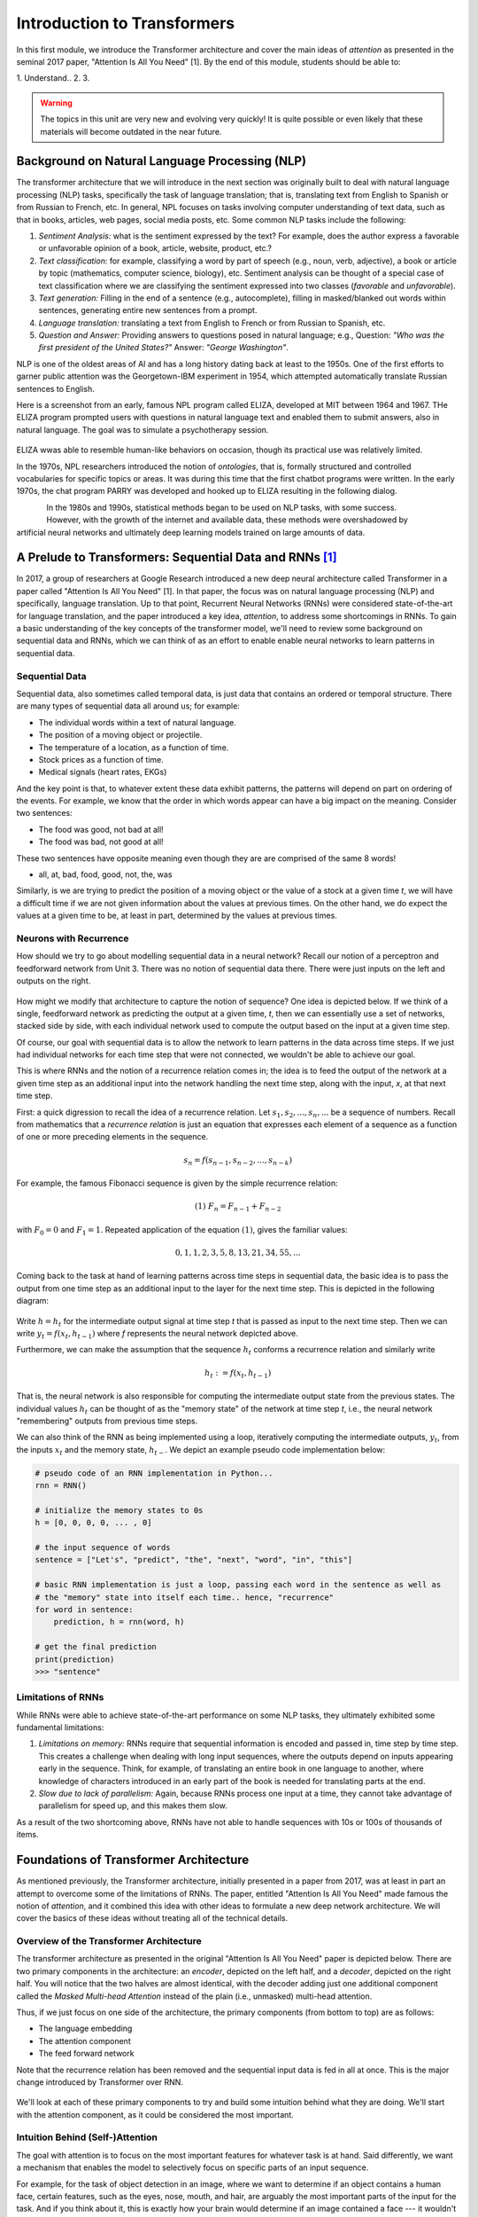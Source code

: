 Introduction to Transformers 
=============================

In this first module, we introduce the Transformer architecture and cover the main 
ideas of *attention* as presented in the seminal 2017 paper, "Attention Is All You Need" [1].
By the end of this module, students should be able to:

1. Understand..
2. 
3. 

.. warning:: 

    The topics in this unit are very new and evolving very quickly! It is quite possible 
    or even likely that these materials will become outdated in the near future.  

Background on Natural Language Processing (NLP)
----------------------------------------------
The transformer architecture that we will introduce in the next section was originally built to 
deal with natural language processing (NLP) tasks, specifically the task of language translation;
that is, translating text from English to Spanish or from Russian to French, etc. In general,
NPL focuses on tasks involving computer understanding of text data, such as that in books, 
articles, web pages, social media posts, etc. Some common NLP tasks include the following: 

1. *Sentiment Analysis:* what is the sentiment expressed by the text? For example, does the author 
   express a favorable or unfavorable opinion of a book, article, website, product, etc.? 
2. *Text classification:* for example, classifying a word by part of speech (e.g., noun, verb, adjective), 
   a book or article by topic (mathematics, computer science, biology), etc. 
   Sentiment analysis can be thought of a special case of text classification where we are classifying the 
   sentiment expressed into two classes (*favorable* and *unfavorable*). 
3. *Text generation:* Filling in the end of a sentence (e.g., autocomplete), filling in masked/blanked out 
   words within sentences, generating entire new sentences from a prompt. 
4. *Language translation:* translating a text from English to French or from Russian to Spanish, etc. 
5. *Question and Answer:* Providing answers to questions posed in natural language; e.g., Question: *"Who was the 
   first president of the United States?"* Answer: *"George Washington"*.

NLP is one of the oldest areas of AI and has a long history dating back at least to the 1950s. 
One of the first efforts to garner public attention was the Georgetown-IBM experiment in 1954, which 
attempted automatically translate Russian sentences to English.

.. There have been a number of instances in the past where bold claims did not come to fruition. For example,   
  the Georgetown-IBM experiment in 1954 involved work and a demonstration to automatically translate 
  Russian sentences to English. The scientists claimed at that time that automatic language translation 
  would be solved by machines within 3 to 5 years. 

Here is a screenshot from an early, famous NPL program called ELIZA, developed at MIT between 1964 and 
1967. THe ELIZA program prompted users with questions in natural language text and enabled them to 
submit answers, also in natural language. The goal was to simulate a psychotherapy session. 

.. figure:: ./images/ELIZA.png
    :width: 800px
    :align: center

ELIZA wwas able to resemble human-like behaviors on occasion, though its practical use was relatively 
limited.

In the 1970s, NPL researchers introduced the notion of *ontologies*, that is, formally structured and 
controlled vocabularies for specific topics or areas. It was during this time that the first chatbot 
programs were written. In the early 1970s, the chat program PARRY was developed and hooked up to 
ELIZA resulting in the following dialog. 

.. figure:: ./images/PARRY_ELIZA_1.png
    :width: 300px
    :align: left

.. figure:: ./images/PARRY_ELIZA_2.png
    :width: 300px
    :align: right


In the 1980s and 1990s, statistical methods began to be used on NLP tasks, with some success. 
However, with the growth of the internet and available data, these methods were
overshadowed by artificial neural networks and ultimately deep learning models trained on 
large amounts of data. 

A Prelude to Transformers: Sequential Data and RNNs [1]_
--------------------------------------------------------

In 2017, a group of researchers at Google Research introduced a new deep neural architecture 
called Transformer in a paper called "Attention Is All You Need" [1]. In that paper, the 
focus was on natural language processing (NLP) and specifically, language translation. 
Up to that point, Recurrent Neural Networks (RNNs) were considered state-of-the-art for 
language translation, and the paper introduced a key idea, *attention*, to address some 
shortcomings in RNNs. To gain a basic understanding of the key concepts of the transformer 
model, we'll need to review some background on sequential data and RNNs, which we can think of 
as an effort to enable enable neural networks to learn patterns in sequential data. 

Sequential Data 
^^^^^^^^^^^^^^^^
Sequential data, also sometimes called temporal data, is just data that contains an ordered or 
temporal structure. There are many types of sequential data all around us; for example: 

* The individual words within a text of natural language. 
* The position of a moving object or projectile. 
* The temperature of a location, as a function of time. 
* Stock prices as a function of time. 
* Medical signals (heart rates, EKGs)

And the key point is that, to whatever extent these data exhibit patterns, the patterns will depend on 
part on ordering of the events. For example, we know that the order in which words appear can have a 
big impact on the meaning. Consider two sentences: 

* The food was good, not bad at all! 
* The food was bad, not good at all! 

These two sentences have opposite meaning even though they are are comprised of the same 8 words!

* all, at, bad, food, good, not, the, was 

Similarly, is we are trying to predict the position of a moving object or the value of a stock 
at a given time *t*, we will have a difficult time if we are not given information about the values 
at previous times. On the other hand, we do expect the values at a given time to be, at least in part, 
determined by the values at previous times. 


Neurons with Recurrence
^^^^^^^^^^^^^^^^^^^^^^^
How should we try to go about modelling sequential data in a neural network? 
Recall our notion of a perceptron and feedforward 
network from Unit 3. There was no notion of sequential data there. There were just inputs on the left 
and outputs on the right. 

.. figure:: ./images/ann-arch-overview.png
    :width: 1000px
    :align: center

How might we modify that architecture to capture the notion of sequence? One idea is depicted 
below. If we think of a single, feedforward network as predicting the output at a given time, *t*, then 
we can essentially use a set of networks, stacked side by side, with each individual network used to 
compute the output based on the input at a given time step. 

Of course, our goal with sequential data is to allow the network to learn patterns in the data across 
time steps. If we just had individual networks for each time step that were not connected, we wouldn't 
be able to achieve our goal. 

This is where RNNs and the notion of a recurrence relation comes in; the idea is to feed the output of 
the network at a given time step as an additional input into the network handling the next time step, 
along with the input, *x*, at that next time step. 

First: a quick digression to recall the idea of a recurrence relation. 
Let :math:`s_1, s_2, ..., s_n, ...` be a sequence of numbers. 
Recall from mathematics that a *recurrence relation* is just an equation that expresses each element 
of a sequence as a function of one or more preceding elements in the sequence.

.. math:: 

    s_n = f(s_{n-1}, s_{n-2}, ..., s_{n-k})

For example, the famous Fibonacci sequence is given by the simple recurrence relation: 

.. math:: 

    (1)\;\;\;\;  F_n = F_{n-1} + F_{n-2} 

with :math:`F_0 = 0` and :math:`F_1 = 1`. Repeated application of the equation :math:`(1)`, gives 
the familiar values: 

.. math:: 

    0, 1, 1, 2, 3, 5, 8, 13, 21, 34, 55, ...


Coming back to the task at hand of learning patterns across time steps in sequential data, the 
basic idea is to pass the output from one time step as an additional input to the 
layer for the next time step. This is depicted in the following diagram: 

.. figure:: ./images/RNN.png
    :width: 1000px
    :align: center

Write :math:`h=h_t` for the intermediate output signal at time step *t* that is passed as input 
to the next time step. 
Then we can write :math:`y_t = f(x_t, h_{t-1})` where `f` represents the neural network 
depicted above. 

Furthermore, we can make the assumption that the sequence :math:`h_t` conforms a recurrence relation
and similarly write 

.. math:: 
    
    h_t := f(x_t, h_{t-1})
    
That is, the neural network is also responsible for computing the intermediate output state 
from the previous states. The individual values :math:`h_t` can 
be thought of as the "memory state" of the network at time step *t*, i.e., the neural network 
"remembering" outputs from previous time steps. 

We can also think of the RNN as being implemented using a loop, iteratively computing the intermediate
outputs, :math:`y_t`, from the inputs :math:`x_t` and the memory state, :math:`h_{t-}`. We depict an 
example pseudo code implementation below: 

.. code-block:: python 

    # pseudo code of an RNN implementation in Python...
    rnn = RNN() 

    # initialize the memory states to 0s
    h = [0, 0, 0, 0, ... , 0]

    # the input sequence of words 
    sentence = ["Let's", "predict", "the", "next", "word", "in", "this"]

    # basic RNN implementation is just a loop, passing each word in the sentence as well as 
    # the "memory" state into itself each time.. hence, "recurrence"  
    for word in sentence:
        prediction, h = rnn(word, h)
    
    # get the final prediction
    print(prediction)
    >>> "sentence"

Limitations of RNNs 
^^^^^^^^^^^^^^^^^^^^
While RNNs were able to achieve state-of-the-art performance on some NLP tasks, they ultimately exhibited some 
fundamental limitations:

1. *Limitations on memory:* RNNs require that sequential information is encoded and passed in, 
   time step by time step. 
   This creates a challenge when dealing with long input sequences, where the outputs depend on 
   inputs appearing early in the sequence. Think, for example, of translating an entire book in 
   one language to another, where knowledge of characters introduced in an early part of the book 
   is needed for translating parts at the end. 

2. *Slow due to lack of parallelism:* Again, because RNNs process one input at a time, they 
   cannot take advantage of parallelism for speed up, and this makes them slow. 

As a result of the two shortcoming above, RNNs have not able to handle sequences with 10s or 100s of thousands 
of items. 


Foundations of Transformer Architecture
---------------------------------------
As mentioned previously, the Transformer architecture, initially presented in a paper from 2017, 
was at least in part an attempt to overcome some of the limitations of RNNs. The paper, entitled 
"Attention Is All You Need" made famous the notion of *attention*, and it combined this idea with 
other ideas to formulate a new deep network architecture. We will cover the basics of these 
ideas without treating all of the technical details. 


.. figure:: ./images/Attention_is_all_you_need.png
    :width: 800px
    :align: center


Overview of the Transformer Architecture 
^^^^^^^^^^^^^^^^^^^^^^^^^^^^^^^^^^^^^^^^
The transformer architecture as presented in the original "Attention Is All You Need" paper is depicted 
below. There are two primary components in the architecture: an *encoder*, depicted on the left half, 
and a *decoder*, depicted on the right half. You will notice that the two halves are almost identical, 
with the decoder adding just one additional component called the *Masked Multi-head Attention* instead 
of the plain (i.e., unmasked) multi-head attention.  

Thus, if we just focus on one side of the architecture, the primary components (from bottom to top) 
are as follows:

* The language embedding 
* The attention component 
* The feed forward network 

Note that the recurrence relation has been removed and the sequential input data is fed in all at once. 
This is the major change introduced by Transformer over RNN. 

.. figure:: ./images/Transformer_arch.png
    :width: 500px
    :align: center

We'll look at each of these primary components to try and build some intuition behind what they are doing. 
We'll start with the attention component, as it could be considered the most important. 

Intuition Behind (Self-)Attention 
^^^^^^^^^^^^^^^^^^^^^^^^^^^^^^^^^
The goal with attention is to focus on the most important features for whatever task is at hand. 
Said differently, we want a mechanism that enables the model to selectively focus on specific parts 
of an input sequence. 

For example, for the task of object detection in an image, where we want to determine if an object 
contains a human face, certain features, such as the eyes, nose, mouth, and hair, are arguably 
the most important parts of the input for the task. 
And if you think about it, this is exactly how your brain would determine if an image contained a face 
--- it wouldn't try to analyze the image pixel by pixel. Instead, it would scan the image looking 
for clusters of pixels to see if they formed these important features. 

The same is true with natural language where, in order to understand the meaning of certain words, 
we need to "pay attention" to certain other words. Consider the following text 

  *I went to the park with my dog and threw the ball. It went high in the air.* 

The word *It* in the second sentence is a pronoun and refers to the *the ball* from the previous 
sentence. Pronouns like it, she, they, etc., almost always refer to another noun introduced previously. 
But there are a couple of key words that we need to "pay attention" to in order to resolve that *it* 
refers to *the ball*. Which words are those? 

Consider a slight variation: 

  *I went to the park with my dog and threw the ball. It barked loudly.*

In this case, the first sentence is unchanged, but the change to second sentence now means that 
the *It* in the second sentence refers to *my dog*, not the ball. 

In the first case, to resolve the *It* in the second sentence, the import words are: 

* threw, ball, high, air 

and in the second case, the important words are: 

* dog, barked, loudly 

We can see from this simple example just how challenging the task is. Understanding the meaning of words, 
even in these very simple cases, can involve using words in previous sentences and words that come after 
the word in the current sentence. 

How should we formulate the challenge of attention? The idea is to begin by associating a vector, 
:math:`v_t`, to each element :math:`s_t` in our sequence. For example, to the (partial) input 
sentence *I went to the park*, we would associate five vectors: 

.. math::

    v_{I}, v_{went}, v_{to}, v_{the}, v_{park}

We pass this sequence to the attention network to compute a new sequence of outputs, call them: 

.. math::

    y_{I}, y_{went}, y_{to}, y_{the}, y_{park}

To compute :math:`y_N`, for each *N*, we compute a weighted (normalized) dot product of the 
associated input vector :math:`v_N` with all other vectors: 

.. math:: 

    y_{N} \approx \sum_{t} w_{N,t} ( v_N \cdot v_t )

Intuitively, the dot product is used because it computes a similarity between two vectors.
In the real definition, we also apply an activation function (*softmax*) to convert the raw 
values into a normalized vector that can be interpreted as a probability distribution. 

This is the basic intuition. If you read the original paper, or if you inspect a real-world, 
transformer architecture closely, you will see that in fact each input vector, :math:`v_t`, plays three 
distinct roles in the attention component: that of a *query*, a *key* and a *value*, to perform 
the following computations, respectively:

1. compare it to every other vector to establish the weights for its own output
2. compare it to every other vector to establish the weights for the other outputs
3. use it as part of the weighted sum to compute each output vector once the weights 
   have been established

This is largely a "trick" to enable more efficient computations of the attention matrices. We 
won't go into more details here, but if you are interested, more details can be found in the 
original paper or in a number of online resources. 

.. 
    To motivate the *query*, *key* and *value* notions, we can think of the challenge of 
    determining which features are most important as being similar to search. 
    Suppose we have a giant database of employees, both information about them and an image of them, 
    and a user enters a search query to find a specific employee of interest. We can imagine that, for each 
    employee in the database, we have a set of important information, which we can call "keys" (:math:`k_i`), 
    in the database, things like:
    
    * Name, :math:`k_1`
    * Age, :math:`k_2`
    * Job title, :math:`k_3` 
    * Department, :math:`k_4` 
    * ...

    When a user enters a search query, :math:`q`, what we can do is to try and compute how similar the 
    :math:`q` is to each :math:`k_i`. We define a *similarity metric*, :math:`s(q, k)`, which returns a larger 
    number for objects that are more similar to each other. 
    We then associate the relevant object in the database, in this case, the image, 
    with the value. If we think of :math:`q` and :math:`k` as vectors, we can use the dot product as the 
    similarity metric. 


Language Embedding
^^^^^^^^^^^^^^^^^^
Keep in mind that an ANN cannot work directly on text data. Instead, they require numeric data. Thus, 
we must have a way to translate text into numbers. We can do this is with a *language 
embedding*. 

One way to create an embedding is to write down a list of every possible word that could 
appear and treat each word as a categorical and use one-hot encoding. For example, in English, 
there are nearly 500,000 words with maybe 170,000 or so in current use. Therefore, we could assign 
each word a number between 1 and 500,000, (or 1 and 170,000 if we want to restrict to words in current use)
and we could represent a single word as the array :math:`[0, 0, 0, ..., 0, 1, 0, 0, ... ,0]` with a 1 
in the index of the word. Then, a sequence of words would be represented as a 2d-array, where each 
word in the sequence was represented as a 1d-array. 

Note that this would lead to very sparse data and 
in practice is not a very good approach. Besides being an inefficient representation, this embedding 
produces vectors that all have the same distance from each other. A better embedding would represent 
similar words, such as pizza and pizzas or dog and doggy, with vectors that were a smaller distance 
away from each other. 

The Transformer architecture includes a language encoding component (both for the input to the encoder 
and for the output fed to the decoder) that learns an *embedding 
matrix* with position indexes included in the embedding. In other words, the embedding maps both the 
word *and its position in the sequence* to a numeric value, and these values are improved throughout 
the training process. Essentially, the model learns an embedding of the sparse one-hot encoding
mapping into a much lower-dimensional space. 


Feed-Forward Network 
^^^^^^^^^^^^^^^^^^^^
In addition to the the attention subcomponents, each half of the transformer architecture 
includes a fully connected feed-forward network with 1 hidden layer. These feed-forward networks 
are exactly like the networks we looked at the beginning of Unit 3. In the original paper, 
two convolutions with kernel size 1, input and output dimensionality of 512, and 
inner-layer dimensionality of 2048 were used. 


Transformer Architecture: Why is it successful?
^^^^^^^^^^^^^^^^^^^^^^^^^^^^^^^^^^^^^^^^^^^^^^^

We have tried to provide a basic intuition for attention and why it could be important, but what role does the 
attention component play in the greater architecture, and what role, for that matter, does the feed-forward 
component play? The short answer it seems is that no one really knows. 

One intuition that has been given is that the attention mechanism focuses on individual elements of the 
input sequence (individual words, for example), and which elements are important to which other elements. 
The feed-forward network then learns "higher level" patterns --- for example, more complete thoughts or phrases 
in the case of NLP tasks. But to the best of our knowledge, these intuitions cannot rigorously be established.


Transformers: Evolution and Impact Since 2017
----------------------------------------------

The transformer architecture has made great impact since the original 2017 paper. The architecture 
has been applied to many fields and tasks within ML, achieving state-of-the-art performance 
in many cases, including:

* Natural Language Processing (e.g., translation, question and answer, etc.)
* Computer Vision (e.g., object detection, image classification, etc.)
* Audio analysis (e.g., voice/speech recognition, generative music, etc.)
* Multi-modal processing; i.e., multiple types of simultaneous input (e.g., voice and mouse gestures)

In this section 
we survey some of the major advances and how they have been enabled with transformers. 

Encoder-Decoder, Encoder-only and Decoder-only Model Variants 
^^^^^^^^^^^^^^^^^^^^^^^^^^^^^^^^^^^^^^^^^^^^^^^^^^^^^^^^^^^^^^
Recall that when we reviewed the Transformer architecture above, we mentioned that there were 
two halves (a left half and a right half) called the *encoder* and the *decoder*. The difference 
between the two was that the decoder included a *masked* multi-head attention mechanism. The word 
*masked* here refers to the fact that some of the attention matrix for the input sequence is hidden 
from the network. Specifically, the part of the sequence after the index currently being predicted 
is masked. Said differently, with masked attention, positions can only utilize the attention weights 
of positions that precede them. 

Intuitively, we may want to use masking in different ways, or not at all, depending on the task. 
For this reason, encoder-only and decoder-only variants of the transformer model have been created. 

For example, with sentiment analysis, there is no need for masking, as we want the model to be 
able to use the entire input sequence for the prediction. Therefore, we may use an encoder-only 
model for these tasks. 

On the other hand, for the task of text generation or sentence completion (e.g.,autofill), we want 
the model to *only* be able to use the part of the sequence that came before the prediction position. 
Therefore, we may use a decoder-only model for these tasks.  

Finally, for language translation (which was the task originally studied in the 
"Attention Is All You Need" paper), we may want the model to see the entire input language sequence 
but only be able to see the part of the attentions of the words that have already been translated 
in the target language. This gives intuition behind the original encoder-decoder model: the encoder 
utilizes attentions for all of the inputs words (e.g., English), but the decoder can only see the 
attentions of the words that have already been translated (e.g., French).


Model Variations and Hyperparameters
^^^^^^^^^^^^^^^^^^^^^^^^^^^^^^^^^^^^^
There are several important variations that have been explored. 

The first major variant is the number of *layers*. You will notice the *Nx* in the architecture diagram. 
This indicates that the structure is repeated a certain number of times (in the original paper, it was 7).

The *embedding dimension* and *number of attention heads* are also hyperparameters of the transformer, but 
we will not discussed these topics in detail. Also, it seems that in practice, these parameters all 
tend to be scaled together (i.e., increasing the number of layers will lead to increases in the embedding dimension 
and the number of attention heads).

.. figure:: ./images/GPT-3-hyperparams.png
    :width: 700px
    :align: center

    Hyperparameters for different sizes of the GPT-3 model. Taken from the 
    "Language Models are Few-Shot Learners" paper, [4].


There have been attempts to empirically study different aspects of the architecture. One interesting 
paper along these lines is "Training Compute-Optimal Large Language Models", from 2022 [3], sometimes 
referred to as the "Chinchilla paper" after the model they introduce. The paper establishes that current 
models, such as GPT-3, may be undertraining for the model architectures they are using.  



Some Important Transformer Models
^^^^^^^^^^^^^^^^^^^^^^^^^^^^^^^^^

Here is a quick overview of some of the more important transformer models to be released over the 
last 6 or 7 years: 

* 2017: Attention is all you need paper 

* 2018:

  * GPT (decoder-only): 117M params, 12 layers, 768 emb dim, 12 heads 
  * BERT (BASE) (encoder-only): 110M params, 12 layers, 768 emb dim, 12 heads 

* 2019: 

  * GPT-2 (XL): 1.5B params, 48 layers, 768 emb dim, 25 heads

* 2020: 

  * T5 (11B) (decoder only): 11B params, 24 layers, 1024 emd dim, 128 heads 
  * GPT-3: 175B params, 96 layers, 12288 emb dim, 96 heads

* 2022:

  * Chinchilla: **70B params**, 80 layers, 8192 emb dim, 64 heads. (Notably smaller, as that 
    was the point of the paper)
  * PaLM (decoder-only): 540B params


* 2023:

  * GPT-4: *Details unknown* 


Training Transformers 
^^^^^^^^^^^^^^^^^^^^^

All of the large transformer models (including those listed above) have been trained on a very 
large amount of data. 

They utilize a technique called *self-supervised learning* where the model can use data that has not been 
manually labeled. Examples of this technique include:

1. Taking a large corpus of text and masking random words. For example, the 2019 BERT model was 
   trained on text by masking 15% of all words randomly. 
2. For sequence to sequence tasks (e.g., language translation), encoding the task to perform in the 
   input sequence and masking the output sequence. For example, "Translate the following English to 
   Russian: We threw the ball in the park." This approach requires a corpus of translations. 

And to be clear, these are large input sets. To give a sense, the following lists of the 
large sources of texts that one or more of the above models was trained on: 

* Common Crawl: An open repository of web crawl data maintained by the non-profit of the same name. 
  The Feb/March 2024 crawl contains 3.16 billion pages and is over 90 TB compressed. [5]
* Colossal Clean Crawl Corpus (C4): a filtered/cleaned up version of the Common Crawl 
* WebText: Introduced by OpenAI in the GPT-3 paper [4], it analyzed and scraped outbound Reddit links deemed to 
  be of high quality and then applied some filtering/post-processing (e.g., deduplication) to clean it up. 
  About 8M documents in total, 40GB of text. 
* Wikipedia: About 60M pages, 22GB compressed. 
* GitHub code repositories: details seem to be somewhat unclear as to what exactly has been used. 

From these large collections of text, the model learns the foundations of language, but it will not 
necessarily perform well on specific tasks. For that, we use fine-tuning, also called *transfer learning*.
The idea is to further train the (pre-trained) language model with a much smaller set of human labeled 
data for a specific task. For example, if you were training a model to do question and answer about the 
UT campus while giving tours, you might create a labeled dataset of questions and answers about the usage 
and history of various building on campus. 

While not all the details are known, the computing costs to pre-train these models are likely also very large, 
with some notable exceptions. For instance, some estimate the cost to train GPT-3 to be in the $10Ms. 


Additional References
----------------------

1. Vaswani, et al. "Attention Is All You Need." July, 2017. https://arxiv.org/abs/1706.03762
2. MIT 6.S191: Recurrent Neural Networks, Transformers, and Attention. http://introtodeeplearning.com
3. Hoffman et al. Training Compute-Optimal Large Language Models. March, 2022. https://arxiv.org/abs/2203.15556. 
4. Brown, et al. Language Models are Few-Shot Learners. 2020. https://arxiv.org/pdf/2005.14165.pdf
5. Common Crawl. Feb-March 2024 Data. https://data.commoncrawl.org/crawl-data/CC-MAIN-2024-10/index.html
6. C4 (Colossal Clean Crawled Corpus). https://paperswithcode.com/dataset/c4



Acknowledgements
-----------------

.. [1] Significant portions of the material in this section were based in part on the excellent MIT lecture, 
       Recurrent Neural Networks, Transformers, and Attention, which is part of the 
       6.S191: Introduction to Deep Learning course. 
